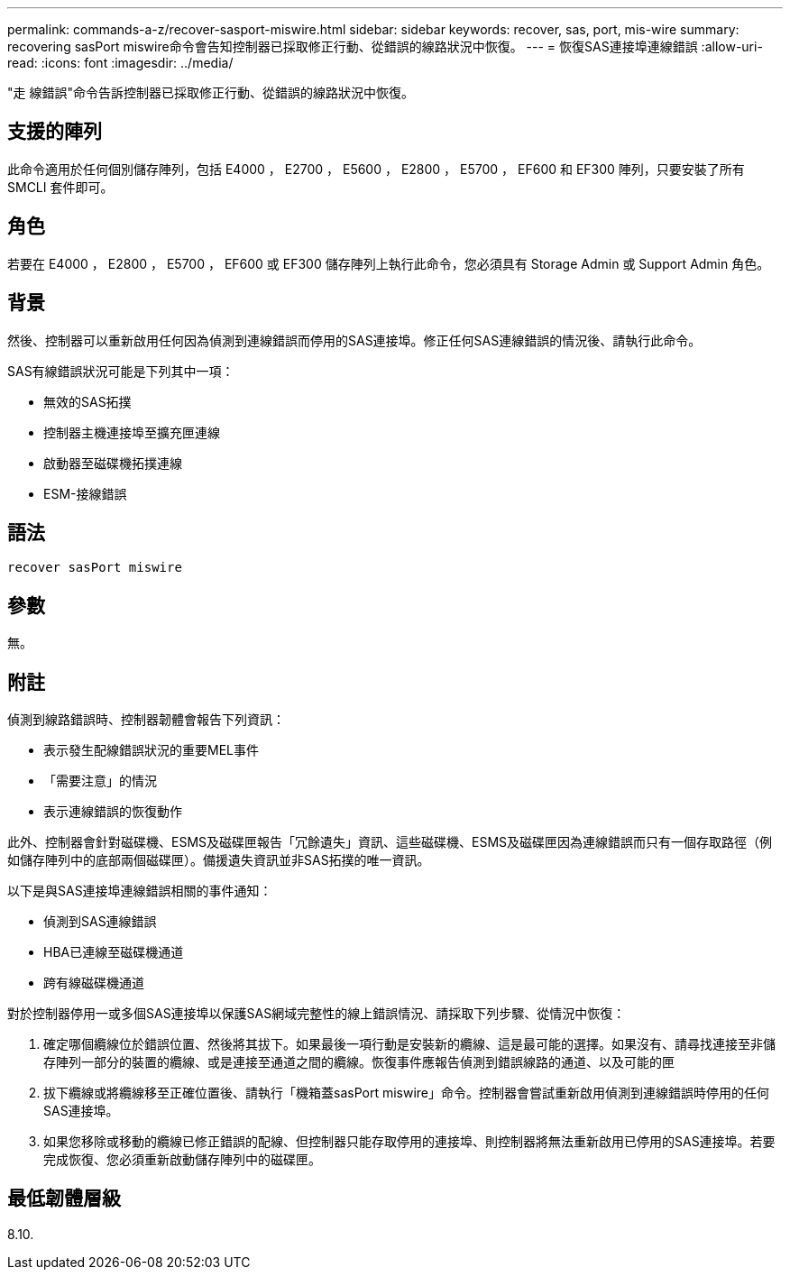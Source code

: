 ---
permalink: commands-a-z/recover-sasport-miswire.html 
sidebar: sidebar 
keywords: recover, sas, port, mis-wire 
summary: recovering sasPort miswire命令會告知控制器已採取修正行動、從錯誤的線路狀況中恢復。 
---
= 恢復SAS連接埠連線錯誤
:allow-uri-read: 
:icons: font
:imagesdir: ../media/


[role="lead"]
"走 線錯誤"命令告訴控制器已採取修正行動、從錯誤的線路狀況中恢復。



== 支援的陣列

此命令適用於任何個別儲存陣列，包括 E4000 ， E2700 ， E5600 ， E2800 ， E5700 ， EF600 和 EF300 陣列，只要安裝了所有 SMCLI 套件即可。



== 角色

若要在 E4000 ， E2800 ， E5700 ， EF600 或 EF300 儲存陣列上執行此命令，您必須具有 Storage Admin 或 Support Admin 角色。



== 背景

然後、控制器可以重新啟用任何因為偵測到連線錯誤而停用的SAS連接埠。修正任何SAS連線錯誤的情況後、請執行此命令。

SAS有線錯誤狀況可能是下列其中一項：

* 無效的SAS拓撲
* 控制器主機連接埠至擴充匣連線
* 啟動器至磁碟機拓撲連線
* ESM-接線錯誤




== 語法

[source, cli]
----
recover sasPort miswire
----


== 參數

無。



== 附註

偵測到線路錯誤時、控制器韌體會報告下列資訊：

* 表示發生配線錯誤狀況的重要MEL事件
* 「需要注意」的情況
* 表示連線錯誤的恢復動作


此外、控制器會針對磁碟機、ESMS及磁碟匣報告「冗餘遺失」資訊、這些磁碟機、ESMS及磁碟匣因為連線錯誤而只有一個存取路徑（例如儲存陣列中的底部兩個磁碟匣）。備援遺失資訊並非SAS拓撲的唯一資訊。

以下是與SAS連接埠連線錯誤相關的事件通知：

* 偵測到SAS連線錯誤
* HBA已連線至磁碟機通道
* 跨有線磁碟機通道


對於控制器停用一或多個SAS連接埠以保護SAS網域完整性的線上錯誤情況、請採取下列步驟、從情況中恢復：

. 確定哪個纜線位於錯誤位置、然後將其拔下。如果最後一項行動是安裝新的纜線、這是最可能的選擇。如果沒有、請尋找連接至非儲存陣列一部分的裝置的纜線、或是連接至通道之間的纜線。恢復事件應報告偵測到錯誤線路的通道、以及可能的匣
. 拔下纜線或將纜線移至正確位置後、請執行「機箱蓋sasPort miswire」命令。控制器會嘗試重新啟用偵測到連線錯誤時停用的任何SAS連接埠。
. 如果您移除或移動的纜線已修正錯誤的配線、但控制器只能存取停用的連接埠、則控制器將無法重新啟用已停用的SAS連接埠。若要完成恢復、您必須重新啟動儲存陣列中的磁碟匣。




== 最低韌體層級

8.10.
